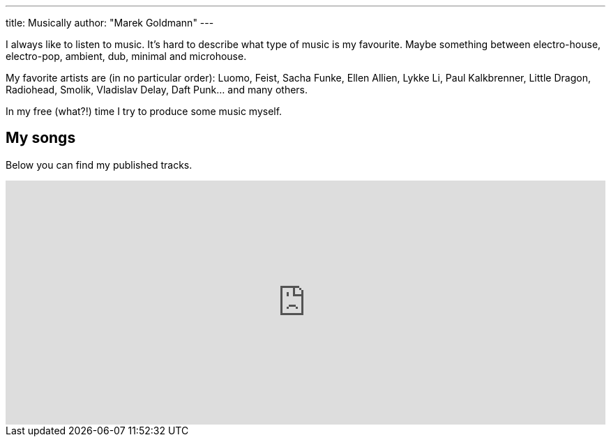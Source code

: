 ---
title: Musically
author: "Marek Goldmann"
---

I always like to listen to music. It's hard to describe what type of music is my favourite. Maybe something between electro-house, electro-pop, ambient, dub, minimal and microhouse.

My favorite artists are (in no particular order): Luomo, Feist, Sacha Funke, Ellen Allien, Lykke Li, Paul Kalkbrenner, Little Dragon, Radiohead, Smolik, Vladislav Delay, Daft Punk... and many others.

In my free (what?!) time I try to produce some music myself.

== My songs

Below you can find my published tracks.

++++
<iframe width="100%" height="350" scrolling="no" frameborder="no" src="https://w.soundcloud.com/player/?url=https%3A//api.soundcloud.com/users/2266426&amp;color=ff6600&amp;auto_play=false&amp;show_artwork=true"></iframe>
++++

// == Source code
//
// All my music is http://en.wikipedia.org/wiki/Open_source[open source]. You are free to link:/files/music/[download the source code] and modify it as long as you agree to the license below. All files are in http://www.propellerheads.se/products/reason/[Reason].
//
// If you remixed my track, found it useful or you simply enjoy it -- feel free to link:/socially/[let me know] about it!
//
// == License
//
// image::http://i.creativecommons.org/l/by-sa/3.0/88x31.png[role="left"]
//
// My music is licensed under http://creativecommons.org/licenses/by-sa/3.0/[Creative Commons Attribution-ShareAlike 3.0 Unported License].
